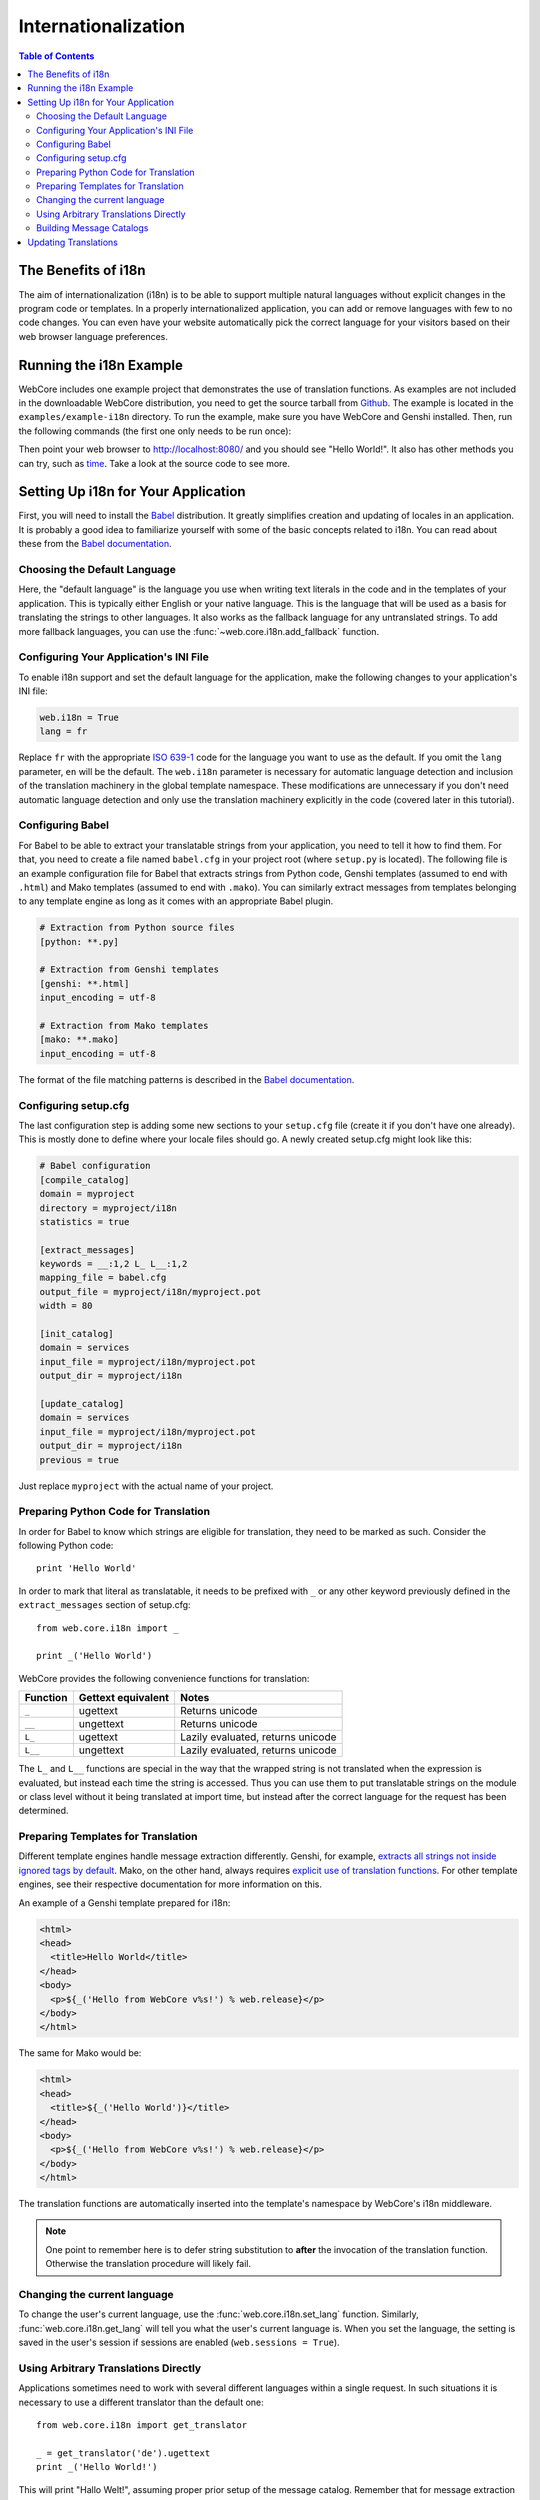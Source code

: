 ********************
Internationalization
********************

.. contents:: Table of Contents
   :depth: 2
   :local:


The Benefits of i18n
====================

The aim of internationalization (i18n) is to be able to support multiple
natural languages without explicit changes in the program code or templates.
In a properly internationalized application, you can add or remove languages
with few to no code changes. You can even have your website automatically pick
the correct language for your visitors based on their web browser language
preferences.


Running the i18n Example
========================

WebCore includes one example project that demonstrates the use of translation
functions. As examples are not included in the downloadable WebCore
distribution, you need to get the source tarball from
`Github <https://github.com/GothAlice/WebCore/archives/master>`_. The example
is located in the ``examples/example-i18n`` directory. To run the example, make
sure you have WebCore and Genshi installed. Then, run the following commands
(the first one only needs to be run once):

.. code-block: sh

    $ python setup.py egg_info
    $ paster serve sample.ini

Then point your web browser to http://localhost:8080/ and you should see
"Hello World!". It also has other methods you can try, such as
`time <http://localhost:8080/time>`_. Take a look at the source code to see
more.


Setting Up i18n for Your Application
====================================

First, you will need to install the `Babel <http://babel.edgewall.org/>`_
distribution. It greatly simplifies creation
and updating of locales in an application. It is probably a good idea to
familiarize yourself with some of the basic concepts related to i18n. You can
read about these from the
`Babel documentation <http://babel.edgewall.org/wiki/Documentation/index.html>`_.


Choosing the Default Language
-----------------------------

Here, the "default language" is the language you use when writing text literals
in the code and in the templates of your application. This is typically either
English or your native language. This is the language that will be used as a
basis for translating the strings to other languages. It also works as the
fallback language for any untranslated strings. To add more fallback languages,
you can use the :func:`~web.core.i18n.add_fallback` function.


Configuring Your Application's INI File
---------------------------------------

To enable i18n support and set the default language for the application,
make the following changes to your application's INI file:

.. code-block:: ini

    web.i18n = True
    lang = fr

Replace ``fr`` with the appropriate `ISO 639-1 <http://en.wikipedia.org/wiki/ISO_639-1>`_
code for the language you want to use as the default. If you omit the ``lang``
parameter, ``en`` will be the default. The ``web.i18n`` parameter is necessary
for automatic language detection and inclusion of the translation machinery
in the global template namespace. These modifications are unnecessary if you
don't need automatic language detection and only use the translation machinery
explicitly in the code (covered later in this tutorial).


Configuring Babel
-----------------

For Babel to be able to extract your translatable strings from your application,
you need to tell it how to find them. For that, you need to create a file named
``babel.cfg`` in your project root (where ``setup.py`` is located). The
following file is an example configuration file for Babel that extracts strings
from Python code, Genshi templates (assumed to end with ``.html``) and Mako
templates (assumed to end with ``.mako``). You can similarly extract messages
from templates belonging to any template engine as long as it comes with an
appropriate Babel plugin.

.. code-block:: ini

    # Extraction from Python source files
    [python: **.py]

    # Extraction from Genshi templates
    [genshi: **.html]
    input_encoding = utf-8

    # Extraction from Mako templates
    [mako: **.mako]
    input_encoding = utf-8

The format of the file matching patterns is described in the
`Babel documentation <http://babel.edgewall.org/wiki/Documentation/messages.html#extraction-method-mapping-and-configuration>`_.


Configuring setup.cfg
---------------------

The last configuration step is adding some new sections to your ``setup.cfg``
file (create it if you don't have one already). This is mostly done to define
where your locale files should go.
A newly created setup.cfg might look like this:

.. code-block:: ini

    # Babel configuration
    [compile_catalog]
    domain = myproject
    directory = myproject/i18n
    statistics = true

    [extract_messages]
    keywords = __:1,2 L_ L__:1,2
    mapping_file = babel.cfg
    output_file = myproject/i18n/myproject.pot
    width = 80

    [init_catalog]
    domain = services
    input_file = myproject/i18n/myproject.pot
    output_dir = myproject/i18n

    [update_catalog]
    domain = services
    input_file = myproject/i18n/myproject.pot
    output_dir = myproject/i18n
    previous = true

Just replace ``myproject`` with the actual name of your project.


Preparing Python Code for Translation
-------------------------------------

In order for Babel to know which strings are eligible for translation, they
need to be marked as such. Consider the following Python code::

    print 'Hello World'

In order to mark that literal as translatable, it needs to be prefixed with
``_`` or any other keyword previously defined in the ``extract_messages``
section of setup.cfg::

    from web.core.i18n import _

    print _('Hello World')

WebCore provides the following convenience functions for translation:

======== ================== =================================
Function Gettext equivalent Notes
======== ================== =================================
``_``    ugettext           Returns unicode
``__``   ungettext          Returns unicode
``L_``   ugettext           Lazily evaluated, returns unicode
``L__``  ungettext          Lazily evaluated, returns unicode
======== ================== =================================

The ``L_`` and ``L__`` functions are special in the way that the wrapped string
is not translated when the expression is evaluated, but instead each time the
string is accessed. Thus you can use them to put translatable strings on the
module or class level without it being translated at import time, but instead
after the correct language for the request has been determined.


Preparing Templates for Translation
-----------------------------------

Different template engines handle message extraction differently. Genshi, for
example, `extracts all strings not inside ignored tags by default
<http://genshi.edgewall.org/wiki/Documentation/i18n.html#babel-integration>`_.
Mako, on the other hand, always requires
`explicit use of translation functions
<http://www.makotemplates.org/docs/usage.html#babel>`_. For other template
engines, see their respective documentation for more information on this.

An example of a Genshi template prepared for i18n:

.. code-block:: html

    <html>
    <head>
      <title>Hello World</title>
    </head>
    <body>
      <p>${_('Hello from WebCore v%s!') % web.release}</p>
    </body>
    </html>

The same for Mako would be:

.. code-block:: html

    <html>
    <head>
      <title>${_('Hello World')}</title>
    </head>
    <body>
      <p>${_('Hello from WebCore v%s!') % web.release}</p>
    </body>
    </html>

The translation functions are automatically inserted into the template's
namespace by WebCore's i18n middleware.

.. note:: One point to remember here is to defer string substitution to
          **after** the invocation of the translation function. Otherwise the
          translation procedure will likely fail.


Changing the current language
-----------------------------

To change the user's current language, use the
:func:`web.core.i18n.set_lang` function. Similarly,
:func:`web.core.i18n.get_lang` will tell you what the user's current language
is. When you set the language, the setting is saved in the user's session if
sessions are enabled (``web.sessions = True``).


Using Arbitrary Translations Directly
-------------------------------------

Applications sometimes need to work with several different languages within a
single request. In such situations it is necessary to use a different
translator than the default one::

    from web.core.i18n import get_translator
    
    _ = get_translator('de').ugettext
    print _('Hello World!')

This will print "Hallo Welt!", assuming proper prior setup of the message
catalog. Remember that for message extraction to work properly, the strings
still need to be wrapped by ``_`` or any other translation function.


Building Message Catalogs
-------------------------

When your configuration is set up and your translatable strings have been
marked in your source code and templates, it is time to build the catalogs.
First, you need to extract the translatable messages from your application into
a .pot file, which will be used as a template for all translations:

.. code-block:: sh

    $ python setup.py extract_messages

Next, you need to initialize the individual catalogs for each language you want
to support:

.. code-block:: sh

    $ python setup.py init_catalog -l fr
    $ python setup.py init_catalog -l de

This step only needs to be done once for every new language you add.
When you have the catalogs, you can issue the catalog update command which
will create .po files for each language based on the .pot template created
earlier:

.. code-block:: sh

    $ python setup.py update_catalog

At this point you can start the actual translation work by editing the .po
files of each language. When you are done, just compile the .po files to .mo
files:

.. code-block:: sh

    $ python setup.py compile_catalog

Now you're done! You can try out your application in different languages by
switching the language preferences of your web browser.


Updating Translations
=====================

In the course of your application development, you will likely need to update
both the source strings and the translations. The procedure for updating
translations is as follows:

#. Run ``python setup.py extract_messages``
#. Run ``python setup.py update_catalog``
#. Check/update the translations
#. Run ``python setup.py compile_catalog``

If you are only updating the translations and haven't changed any source
strings, you can skip the first two steps.
